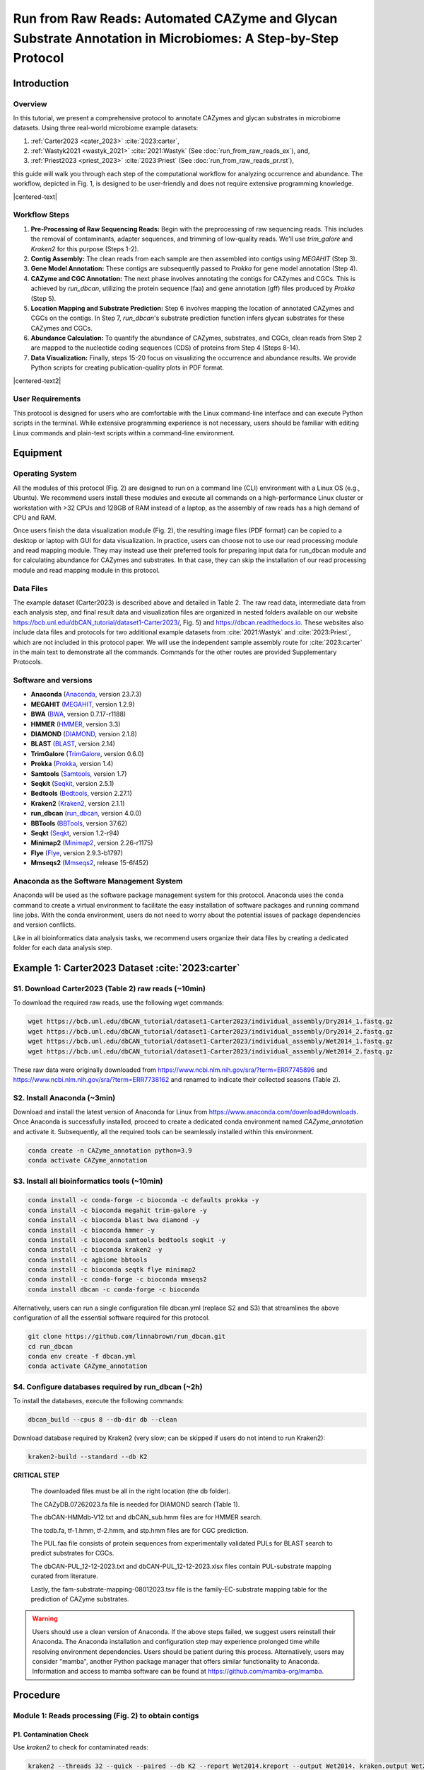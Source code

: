 Run from Raw Reads: Automated CAZyme and Glycan Substrate Annotation in Microbiomes: A Step-by-Step Protocol
============================================================================================================

Introduction
------------

Overview
````````

In this tutorial, we present a comprehensive protocol to annotate CAZymes and glycan substrates in microbiome datasets. Using three real-world microbiome example datasets:

1. :ref:`Carter2023 <cater_2023>` :cite:`2023:carter`,
2. :ref:`Wastyk2021 <wastyk_2021>` :cite:`2021:Wastyk` (See :doc:`run_from_raw_reads_ex`), and,
3. :ref:`Priest2023 <priest_2023>` :cite:`2023:Priest` (See :doc:`run_from_raw_reads_pr.rst`),

this guide will walk you through each step of the computational workflow for analyzing occurrence and abundance. The workflow, depicted in Fig. 1, is designed to be user-friendly and does not require extensive programming knowledge.

.. image:: ../_static/img/Fig1.png
   :alt: workflow figure
   :width: 700px
   :align: center

.. |centered-text| raw:: html

   <div style="text-align: center">Fig.1 <strong>Overview of the protocol</strong></div>

|centered-text|

Workflow Steps
``````````````

1. **Pre-Processing of Raw Sequencing Reads:**
   Begin with the preprocessing of raw sequencing reads. This includes the removal of contaminants, adapter sequences, and trimming of low-quality reads. We'll use `trim_galore` and `Kraken2` for this purpose (Steps 1-2).

2. **Contig Assembly:**
   The clean reads from each sample are then assembled into contigs using `MEGAHIT` (Step 3).

3. **Gene Model Annotation:**
   These contigs are subsequently passed to `Prokka` for gene model annotation (Step 4).

4. **CAZyme and CGC Annotation:**
   The next phase involves annotating the contigs for CAZymes and CGCs. This is achieved by `run_dbcan`, utilizing the protein sequence (faa) and gene annotation (gff) files produced by `Prokka` (Step 5).

5. **Location Mapping and Substrate Prediction:**
   Step 6 involves mapping the location of annotated CAZymes and CGCs on the contigs. In Step 7, `run_dbcan`'s substrate prediction function infers glycan substrates for these CAZymes and CGCs.

6. **Abundance Calculation:**
   To quantify the abundance of CAZymes, substrates, and CGCs, clean reads from Step 2 are mapped to the nucleotide coding sequences (CDS) of proteins from Step 4 (Steps 8-14).

7. **Data Visualization:**
   Finally, steps 15-20 focus on visualizing the occurrence and abundance results. We provide Python scripts for creating publication-quality plots in PDF format.


.. image:: ../_static/img/Picture1.png
   :alt: workflow figure
   :width: 800px
   :align: center

.. |centered-text2| raw:: html

   <div style="text-align: center">Fig.2 <strong>Experimental design of CAZyme annotation in microbiomes</strong></div>

|centered-text2|

User Requirements
`````````````````

This protocol is designed for users who are comfortable with the Linux command-line interface and can execute Python scripts in the terminal. While extensive programming experience is not necessary, users should be familiar with editing Linux commands and plain-text scripts within a command-line environment.

Equipment
---------

Operating System
````````````````

All the modules of this protocol (Fig. 2) are designed to run on a command line (CLI) environment with a Linux OS (e.g., Ubuntu).
We recommend users install these modules and execute all commands on a high-performance Linux cluster or workstation with >32 CPUs
and 128GB of RAM instead of a laptop, as the assembly of raw reads has a high demand of CPU and RAM.

Once users finish the data visualization module (Fig. 2), the resulting image files (PDF format) can be copied
to a desktop or laptop with GUI for data visualization. In practice, users can choose not to use our read processing
module and read mapping module. They may instead use their preferred tools for preparing input data for run_dbcan module
and for calculating abundance for CAZymes and substrates. In that case, they can skip the installation of our read processing
module and read mapping module in this protocol.

Data Files
``````````

The example dataset (Carter2023) is described above and detailed in Table 2.
The raw read data, intermediate data from each analysis step, and final result
data and visualization files are organized in nested folders available on our
website https://bcb.unl.edu/dbCAN_tutorial/dataset1-Carter2023/, Fig. 5) and
https://dbcan.readthedocs.io. These websites also include data files and
protocols for two additional example datasets from :cite:`2021:Wastyk` and :cite:`2023:Priest`,
which are not included in this protocol paper. We will use the independent sample
assembly route for :cite:`2023:carter` in the main text to demonstrate all the commands.
Commands for the other routes are provided Supplementary Protocols.

Software and versions
`````````````````````

- **Anaconda** (`Anaconda <https://www.anaconda.com>`_, version 23.7.3)
- **MEGAHIT** (`MEGAHIT <https://github.com/voutcn/megahit>`_, version 1.2.9)
- **BWA** (`BWA <https://github.com/lh3/bwa>`_, version 0.7.17-r1188)
- **HMMER** (`HMMER <http://hmmer.org/>`_, version 3.3)
- **DIAMOND** (`DIAMOND <https://github.com/bbuchfink/diamond>`_, version 2.1.8)
- **BLAST** (`BLAST <https://ftp.ncbi.nih.gov/blast/>`_, version 2.14)
- **TrimGalore** (`TrimGalore <https://github.com/FelixKrueger/TrimGalore>`_, version 0.6.0)
- **Prokka** (`Prokka <https://github.com/tseemann/prokka>`_, version 1.4)
- **Samtools** (`Samtools <https://github.com/samtools/samtools>`_, version 1.7)
- **Seqkit** (`Seqkit <https://bioinf.shenwei.me/seqkit/>`_, version 2.5.1)
- **Bedtools** (`Bedtools <https://bedtools.readthedocs.io/en/latest/>`_, version 2.27.1)
- **Kraken2** (`Kraken2 <https://ccb.jhu.edu/software/kraken2/>`_, version 2.1.1)
- **run_dbcan** (`run_dbcan <https://github.com/linnabrown/run_dbcan>`_, version 4.0.0)
- **BBTools** (`BBTools <https://jgi.doe.gov/data-and-tools/software-tools/bbtools/>`_, version 37.62)
- **Seqkt** (`Seqkt <https://github.com/lh3/seqtk>`_, version 1.2-r94)
- **Minimap2** (`Minimap2 <https://github.com/lh3/minimap2>`_, version 2.26-r1175)
- **Flye** (`Flye <https://github.com/fenderglass/Flye>`_, version 2.9.3-b1797)
- **Mmseqs2** (`Mmseqs2 <https://github.com/soedinglab/MMseqs2>`_, release 15-6f452)

Anaconda as the Software Management System
``````````````````````````````````````````
Anaconda will be used as the software package management system for this
protocol. Anaconda uses the ``conda`` command to create a virtual
environment to facilitate the easy installation of software packages
and running command line jobs. With the conda environment, users do
not need to worry about the potential issues of package dependencies
and version conflicts.

Like in all bioinformatics data analysis tasks, we recommend users organize
their data files by creating a dedicated folder for each data analysis
step.

.. _cater_2023:

Example 1: Carter2023 Dataset :cite:`2023:carter`
-------------------------------------------------

S1. Download Carter2023 (Table 2) raw reads (~10min)
`````````````````````````````````````````````````````
To download the required raw reads, use the following wget commands:

.. code-block:: shell

    wget https://bcb.unl.edu/dbCAN_tutorial/dataset1-Carter2023/individual_assembly/Dry2014_1.fastq.gz
    wget https://bcb.unl.edu/dbCAN_tutorial/dataset1-Carter2023/individual_assembly/Dry2014_2.fastq.gz
    wget https://bcb.unl.edu/dbCAN_tutorial/dataset1-Carter2023/individual_assembly/Wet2014_1.fastq.gz
    wget https://bcb.unl.edu/dbCAN_tutorial/dataset1-Carter2023/individual_assembly/Wet2014_2.fastq.gz

These raw data were originally downloaded from
https://www.ncbi.nlm.nih.gov/sra/?term=ERR7745896
and https://www.ncbi.nlm.nih.gov/sra/?term=ERR7738162
and renamed to indicate their collected seasons (Table 2).

S2. Install Anaconda (~3min)
````````````````````````````

Download and install the latest version of Anaconda for Linux from
https://www.anaconda.com/download#downloads. Once Anaconda is
successfully installed, proceed to create a dedicated conda environment
named `CAZyme_annotation` and activate it.
Subsequently, all the required tools can be seamlessly installed within
this environment.

.. code-block:: shell

    conda create -n CAZyme_annotation python=3.9
    conda activate CAZyme_annotation

S3. Install all bioinformatics tools (~10min)
`````````````````````````````````````````````

.. code-block:: shell

    conda install -c conda-forge -c bioconda -c defaults prokka -y
    conda install -c bioconda megahit trim-galore -y
    conda install -c bioconda blast bwa diamond -y
    conda install -c bioconda hmmer -y
    conda install -c bioconda samtools bedtools seqkit -y
    conda install -c bioconda kraken2 -y
    conda install -c agbiome bbtools
    conda install -c bioconda seqtk flye minimap2
    conda install -c conda-forge -c bioconda mmseqs2
    conda install dbcan -c conda-forge -c bioconda

Alternatively, users can run a single configuration file dbcan.yml
(replace S2 and S3) that streamlines the above
configuration of all the essential software required for this protocol.

.. code-block:: shell

    git clone https://github.com/linnabrown/run_dbcan.git
    cd run_dbcan
    conda env create -f dbcan.yml
    conda activate CAZyme_annotation

S4. Configure databases required by run_dbcan (~2h)
````````````````````````````````````````````````````
To install the databases, execute the following commands:

.. code-block:: shell
    
    dbcan_build --cpus 8 --db-dir db --clean

Download database required by Kraken2 (very slow; can be skipped
if users do not intend to run Kraken2):

.. code-block:: shell

        kraken2-build --standard --db K2

**CRITICAL STEP**

    The downloaded files must be all in the right location (the db folder).

    The CAZyDB.07262023.fa file is needed for DIAMOND search (Table 1).

    The dbCAN-HMMdb-V12.txt and dbCAN_sub.hmm files are for HMMER search.

    The tcdb.fa, tf-1.hmm, tf-2.hmm, and stp.hmm files are for CGC prediction.

    The PUL.faa file consists of protein sequences from experimentally
    validated PULs for BLAST search to predict substrates for CGCs.

    The dbCAN-PUL_12-12-2023.txt and dbCAN-PUL_12-12-2023.xlsx files contain
    PUL-substrate mapping curated from literature.

    Lastly, the
    fam-substrate-mapping-08012023.tsv file is the family-EC-substrate
    mapping table for the prediction of CAZyme substrates.

.. warning::

    Users should use a clean version of Anaconda. If the above steps failed, we suggest users reinstall their Anaconda.
    The Anaconda installation and configuration step may experience
    prolonged time while resolving environment dependencies.
    Users should be patient during this process. Alternatively,
    users may consider "mamba", another Python package manager
    that offers similar functionality to Anaconda. Information and
    access to mamba software can be found at
    https://github.com/mamba-org/mamba.

Procedure
--------------------------------------------

Module 1: Reads processing (Fig. 2) to obtain contigs
`````````````````````````````````````````````````````

P1. Contamination Check
^^^^^^^^^^^^^^^^^^^^^^^

Use `kraken2` to check for contaminated reads:

.. code-block:: shell

    kraken2 --threads 32 --quick --paired --db K2 --report Wet2014.kreport --output Wet2014. kraken.output Wet2014_1.fastq.gz Wet2014_2.fastq.gz
    kraken2 --threads 32 --quick --paired --db K2 --report Dry2014.kreport --output Dry2014. kraken.output Dry2014_1.fastq.gz Dry2014_2.fastq.gz

Kraken2 found very little contamination in the Carter2023 data. Consequently, there was no need for the contamination removal step.

If contamination is identified, users can align the reads to the reference genomes of potential contamination source organisms to remove
the aligned reads (Box 1). The most common source in human microbiome studies is from human hosts.


Box 1: Removing Contamination Reads from Humans
~~~~~~~~~~~~~~~~~~~~~~~~~~~~~~~~~~~~~~~~~~~~~~~

    Kraken2 will produce the following output files.

    .. code-block:: shell

        -rw-rw-r-- 1 jinfang jinfang 2.0G Dec 12 10:24 Dry2014.kraken.output
        -rw-rw-r-- 1 jinfang jinfang 1.2M Dec 12 10:25 Dry2014.kreport
        -rw-rw-r-- 1 jinfang jinfang 5.1G Dec 12 09:47 Wet2014.kraken.output
        -rw-rw-r-- 1 jinfang jinfang 1.1M Dec 12 09:48 Wet2014.kreport


    Suppose from these files, we have identified humans as the contamination source, we can use the following commands to remove the contamination reads by aligning reads to the human reference genome.

    .. code-block:: shell

        wget https://ftp.ensembl.org/pub/release-110/fasta/homo_sapiens/dna/Homo_sapiens.GRCh38.dna.primary_assembly.fa.gz
        bwa index -p hg38 Homo_sapiens.GRCh38.dna.primary_assembly.fa.gz
        bwa mem hg38 Wet2014_1.fastq.gz Wet2014_2.fastq.gz -t 32 -o Wet2014.hg38.sam
        bwa mem hg38 Dry2014_1.fastq.gz Dry2014_2.fastq.gz -t 32 -o Dry2014.hg38.sam
        samtools view -f 12 Wet2014.hg38.sam > Wet2014.hg38.unmap.bam
        samtools view -f 12 Dry2014.hg38.sam > Dry2014.hg38.unmap.bam
        samtools fastq -1 Wet2014_1.clean.fq.gz -2 Wet2014_2.clean.fq.gz Wet2014.hg38.unmap.bam
        samtools fastq -1 Dry2014_1.clean.fq.gz -2 Dry2014_2.clean.fq.gz Dry2014.hg38.unmap.bam


P2. Trim adapter and low-quality reads (TIMING ~20min)
^^^^^^^^^^^^^^^^^^^^^^^^^^^^^^^^^^^^^^^^^^^^^^^^^^^^^^^^^

.. code-block:: shell

    trim_galore --paired Wet2014_1.fastq.gz Wet2014_2.fastq.gz --illumina -j 36
    trim_galore --paired Dry2014_1.fastq.gz Dry2014_2.fastq.gz --illumina -j 36

We specified `--illumina` to indicate that the reads were generated using the Illumina sequencing platform.
Nonetheless, trim_galore can automatically detect adapters, providing flexibility for users who may know the specific sequencing platform.
Details of trimming are available in the trimming report file (Box 2).

Box 2: Example output of `trim_galore`
~~~~~~~~~~~~~~~~~~~~~~~~~~~~~~~~~~~~~~~~~~~~~~~

    In addition to the trimmed read files, `Trim_galore`` also generates a trimming report file.
    The trimming report contains details on read trimming, such as the number of trimmed reads.

    .. code-block:: shell

        -rw-rw-r-- 1 jinfang jinfang 4.2K Dec 13 01:48 Dry2014_1.fastq.gz_trimming_report.txt
        -rw-rw-r-- 1 jinfang jinfang 2.0G Dec 13 01:55 Dry2014_1_val_1.fq.gz
        -rw-rw-r-- 1 jinfang jinfang 4.4K Dec 13 01:55 Dry2014_2.fastq.gz_trimming_report.txt
        -rw-rw-r-- 1 jinfang jinfang 2.4G Dec 13 01:55 Dry2014_2_val_2.fq.gz
        -rw-rw-r-- 1 jinfang jinfang 4.4K Dec 13 01:30 Wet2014_1.fastq.gz_trimming_report.txt
        -rw-rw-r-- 1 jinfang jinfang 3.4G Dec 13 01:46 Wet2014_1_val_1.fq.gz
        -rw-rw-r-- 1 jinfang jinfang 4.6K Dec 13 01:46 Wet2014_2.fastq.gz_trimming_report.txt
        -rw-rw-r-- 1 jinfang jinfang 3.7G Dec 13 01:46 Wet2014_2_val_2.fq.gz

.. warning::

    During the trimming process, certain reads may be entirely removed due to low quality in its entirety.
    Using the ``--retain_unpaired`` parameter in ``trim_galore`` allows for the preservation of single-end reads.
    In this protocol, this option was not selected, so that both reads of a forward-revise pair were removed.

P3. Assemble reads into contigs
^^^^^^^^^^^^^^^^^^^^^^^^^^^^^^^
Use Megahit for assembling reads into contigs:


.. code-block:: shell

    megahit -m 0.5 -t 32 -o megahit_Wet2014 -1 Wet2014_1_val_1.fq.gz -2 Wet2014_2_val_2.fq.gz --out-prefix Wet2014 --min-contig-len 1000
    megahit -m 0.5 -t 32 -o megahit_Dry2014 -1 Dry2014_1_val_1.fq.gz -2 Dry2014_2_val_2.fq.gz --out-prefix Dry2014 --min-contig-len 1000


``MEGAHIT`` generates two output folders. Each contains five files and one sub-folder (Box 3).
``Wet2014.contigs.fa`` is the final contig sequence file. We set `--min-contig-len 1000`,
a common practice to retain all contigs longer than 1,000 base pairs.

Box 3: Example output of `MEGAHIT`
~~~~~~~~~~~~~~~~~~~~~~~~~~~~~~~~~~~

    .. code-block:: shell

        -rw-rw-r--  1 jinfang jinfang  262 Dec 13 04:19 checkpoints.txt
        -rw-rw-r--  1 jinfang jinfang    0 Dec 13 04:19 done
        drwxrwxr-x  2 jinfang jinfang 4.0K Dec 13 04:19 intermediate_contigs
        -rw-rw-r--  1 jinfang jinfang 1.1K Dec 13 02:22 options.json
        -rw-rw-r--  1 jinfang jinfang 258M Dec 13 04:19 Wet2014.contigs.fa
        -rw-rw-r--  1 jinfang jinfang 208K Dec 13 04:19 Wet2014.log

.. warning::

    A common practice in metagenomics after assembly is to further bin contigs into metagenome-assembled genomes (MAGs).
    However, in this protocol, we chose not to generate MAGs because not all contigs can be binned into MAGs, and those un-binned
    contigs can also encode CAZymes.


P4. Predict genes by `Prokka` (TIMING ~21h)
^^^^^^^^^^^^^^^^^^^^^^^^^^^^^^^^^^^^^^^^^^^

.. code-block:: shell

    prokka --kingdom Bacteria --cpus 32 --outdir prokka_Wet2014 --prefix Wet2014 --addgenes --addmrna --locustag Wet2014 megahit_Wet2014/Wet2014.contigs.fa
    prokka --kingdom Bacteria --cpus 32 --outdir prokka_Dry2014 --prefix Dry2014 --addgenes --addmrna --locustag Dry2014 megahit_Dry2014/Dry2014.contigs.fa


The parameter ``--kingdom Bacteria`` is required for bacterial gene prediction.
To optimize performance, ``--CPU 32`` instructs the utilization of 32 CPUs.
Reduce this number if you do not have this many CPUs on your computer.
The output files comprise of both protein and CDS sequences in Fasta format (e.g., ``Wet2014.faa`` and ``Wet2014.ffn`` in Box 4).



Box 4: Example output of `Prokka`
~~~~~~~~~~~~~~~~~~~~~~~~~~~~~~~~~

    .. code-block:: shell

        -rw-rw-r--  1 jinfang jinfang 8.4M Dec 14 00:51 Wet2014.err
        -rw-rw-r--  1 jinfang jinfang  75M Dec 13 21:38 Wet2014.faa
        -rw-rw-r--  1 jinfang jinfang 204M Dec 13 21:38 Wet2014.ffn
        -rw-rw-r--  1 jinfang jinfang 259M Dec 13 20:47 Wet2014.fna
        -rw-rw-r--  1 jinfang jinfang 264M Dec 13 21:38 Wet2014.fsa
        -rw-rw-r--  1 jinfang jinfang 599M Dec 14 00:52 Wet2014.gbk
        -rw-rw-r--  1 jinfang jinfang 372M Dec 13 21:38 Wet2014.gff
        -rw-rw-r--  1 jinfang jinfang 2.2M Dec 14 00:52 Wet2014.log
        -rw-rw-r--  1 jinfang jinfang 1.2G Dec 14 00:52 Wet2014.sqn
        -rw-rw-r--  1 jinfang jinfang  68M Dec 13 21:38 Wet2014.tbl
        -rw-rw-r--  1 jinfang jinfang  30M Dec 13 21:38 Wet2014.tsv
        -rw-rw-r--  1 jinfang jinfang  152 Dec 13 21:38 Wet2014.txt


Module 2. run_dbcan annotation (Fig. 2) to obtain CAZymes, CGCs, and substrates
```````````````````````````````````````````````````````````````````````````````

**CRITICAL STEP**

Users can skip P5 and P6, and directly run P7 (much slower though), if they want to predict not only CAZymes and CGCs, but also substrates.

P5. CAZyme annotation at the CAZyme family level (TIMING ~10min)
^^^^^^^^^^^^^^^^^^^^^^^^^^^^^^^^^^^^^^^^^^^^^^^^^^^^^^^^^^^^^^^^

.. code-block:: shell

    run_dbcan prokka_Wet2014/Wet2014.faa protein --hmm_cpu 32 --out_dir Wet2014.CAZyme --tools hmmer --db_dir db
    run_dbcan prokka_Dry2014/Dry2014.faa protein --hmm_cpu 32 --out_dir Dry2014.CAZyme --tools hmmer --db_dir db

Two arguments are required for ``run_dbcan``: the input sequence file (faa files) and the sequence type (protein).
By default, ``run_dbcan`` will use three methods (``HMMER`` vs ``dbCAN HMMdb``, ``DIAMOND`` vs ``CAZy``, ``HMMER`` vs ``dbCAN-sub HMMdb``) for
CAZyme annotation (see Table 1, Fig. 1). This default setting is equivalent to the use of the ``--tools all`` parameter (refer to Box 5). Here,
we only invoke the ``HMMER`` vs ``dbCAN HMMdb`` for CAZyme annotation at the family level.


Box 5: CAZyme annotation with default setting
~~~~~~~~~~~~~~~~~~~~~~~~~~~~~~~~~~~~~~~~~~~~~

If the ``--tools`` parameter is not set, it defaults to the equivalent of ``--tools all``.
This setting will take a much longer time to finish (approximately 5 hours) due to the large size of ``dbCAN-sub HMMdb``
(used for substrate prediction for CAZymes, see Table 1).


.. code-block:: shell

    run_dbcan prokka_Wet2014/Wet2014.faa protein --out_dir Wet2014.CAZyme --dia_cpu 32 --hmm_cpu 32 --dbcan_thread 32 --tools all
    run_dbcan prokka_Dry2014/Dry2014.faa protein --out_dir Dry2014.CAZyme --dia_cpu 32 --hmm_cpu 32 --dbcan_thread 32 --tools all


The sequence type can be `protein`, `prok`, `meta`. If the input sequence file contains metagenomic contig sequences (`fna` file),
the sequence type has to be `meta`, and `prodigal` will be called to predict genes.

.. code-block:: shell

    run_dbcan prokka_Wet2014/Wet2014.fna meta --out_dir Wet2014.CAZyme --dia_cpu 32 --hmm_cpu 32 --dbcan_thread 32
    run_dbcan prokka_Dry2014/Dry2014.fna meta --out_dir Dry2014.CAZyme --dia_cpu 32 --hmm_cpu 32 --dbcan_thread 32

P6. CGC prediction (TIMING ~15 min)
^^^^^^^^^^^^^^^^^^^^^^^^^^^^^^^^^^^

The following commands will re-run run_dbcan to not only predict CAZymes but also CGCs with protein `faa` and gene location `gff` files.

.. code-block:: shell

    run_dbcan prokka_Wet2014/Wet2014.faa protein --tools hmmer --tf_cpu 32 --stp_cpu 32 -c prokka_Wet2014/Wet2014.gff --out_dir Wet2014.PUL --dia_cpu 32 --hmm_cpu 32
    run_dbcan prokka_Dry2014/Dry2014.faa protein --tools hmmer --tf_cpu 32 --stp_cpu 32 -c prokka_Dry2014/Dry2014.gff --out_dir Dry2014.PUL --dia_cpu 32 --hmm_cpu 32


As mentioned above (see Table 1, Fig. 1), CGC prediction is a featured function added into dbCAN2 in 2018.
To identify CGCs with the protein sequence type, a gene location file (``gff``) must be provided together. If the input sequence type
is ``prok`` or ``meta``, meaning users only have contig ``fna`` files, the CGC prediction can be activated by setting the ``-c cluster`` parameter.


.. warning::

    **Creating own gff file**
    If the users would like to create their own ``gff`` file (instead of using Prokka or Prodigal),
    it is important to make sure the value of ID attribute in the ``gff`` file matches the protein ID in the protein ``faa`` file.

    **[Troubleshooting]CGC not found**
    If no result is found in CGC output file, it is most likely because the sequence IDs in ``gff`` file and ``faa`` file do not match.
    Another less likely reason is that the contigs are too short and fragmented and not suitable for CGC prediction.

P7. Substrate prediction for CAZymes and CGCs (TIMING ~5h)
^^^^^^^^^^^^^^^^^^^^^^^^^^^^^^^^^^^^^^^^^^^^^^^^^^^^^^^^^^

The following commands will re-run run_dbcan to predict CAZymes, CGCs, and their substrates with the `--cgc_substrate` parameter.

.. code-block:: shell

    run_dbcan prokka_Wet2014/Wet2014.faa protein --dbcan_thread 32 --tf_cpu 32 --stp_cpu 32 -c prokka_Wet2014/Wet2014.gff --cgc_substrate --hmm_cpu 32 --out_dir Wet2014.dbCAN --dia_cpu 32
    run_dbcan prokka_Dry2014/Dry2014.faa protein --dbcan_thread 32 --tf_cpu 32 --stp_cpu 32 -c prokka_Dry2014/Dry2014.gff --cgc_substrate --hmm_cpu 32 --out_dir Dry2014.dbCAN --dia_cpu 32

.. warning::
    The above commands do not set the `--tools` parameter,
    which means all three methods for CAZyme annotation will be activated (Box 5).
    Because dbCAN-sub HMMdb (for CAZyme substrate prediction) is 200 times larger than dbCAN HMMdb,
    the runtime will be much longer. Users can specify `--tools hmmer`, so that the HMMER search against dbCAN-sub will be disabled.
    However, this will turn off the substrate prediction for CAZymes and CGCs based on CAZyme substrate majority voting.
    Consequently, the substrate prediction will be solely based on homology search against PULs in dbCAN-PUL

.. code-block:: shell

    run_dbcan prokka_Wet2014/Wet2014.faa protein --tools hmmer --stp_cpu 32 -c prokka_Wet2014/Wet2014.gff --cgc_substrate --out_dir Wet2014.PUL.Sub --dia_cpu 32 --hmm_cpu 32 --tf_cpu 32
    run_dbcan prokka_Dry2014/Dry2014.faa protein --tools hmmer --stp_cpu 32 -c prokka_Dry2014/Dry2014.gff --cgc_substrate --out_dir Dry2014.PUL.Sub --dia_cpu 32 --hmm_cpu 32 --tf_cpu 32

Box 6. Example output folder content of run_dbcan substrate prediction
~~~~~~~~~~~~~~~~~~~~~~~~~~~~~~~~~~~~~~~~~~~~~~~~~~~~~~~~~~~~~~~~~~~~~~

    In the output directory (`Output Directory <https://bcb.unl.edu/dbCAN_tutorial/dataset1-Carter2023/individual_assembly/Wet2014.dbCAN/>`_),
    a total of 17 files and 1 folder are generated:


    .. code-block:: shell

        -rw-rw-r--  1 jinfang jinfang  33M Dec 17 09:36 PUL_blast.out
        -rw-rw-r--  1 jinfang jinfang 3.3M Dec 17 09:35 CGC.faa
        -rw-rw-r--  1 jinfang jinfang  18M Dec 17 09:35 cgc.gff
        -rw-rw-r--  1 jinfang jinfang 836K Dec 17 09:35 cgc.out
        -rw-rw-r--  1 jinfang jinfang 374K Dec 17 09:35 cgc_standard.out
        -rw-rw-r--  1 jinfang jinfang 1.8M Dec 17 09:35 cgc_standard.out.json
        -rw-rw-r--  1 jinfang jinfang 785K Dec 17 09:31 dbcan-sub.hmm.out
        -rw-rw-r--  1 jinfang jinfang 511K Dec 17 09:31 diamond.out
        -rw-rw-r--  1 jinfang jinfang 638K Dec 17 09:31 dtemp.out
        -rw-rw-r--  1 jinfang jinfang 414K Dec 17 09:31 hmmer.out
        -rw-rw-r--  1 jinfang jinfang 386K Dec 17 09:35 overview.txt
        -rw-rw-r--  1 jinfang jinfang 2.8M Dec 17 09:35 stp.out
        -rw-rw-r--  1 jinfang jinfang  63K Dec 17 09:36 substrate.out
        drwxrwxr-x  2 jinfang jinfang  36K Dec 17 09:39 synteny.pdf
        -rw-rw-r--  1 jinfang jinfang 799K Dec 17 09:32 tf-1.out
        -rw-rw-r--  1 jinfang jinfang 645K Dec 17 09:34 tf-2.out
        -rw-rw-r--  1 jinfang jinfang 2.3M Dec 17 09:35 tp.out
        -rw-rw-r--  1 jinfang jinfang  75M Dec 17 02:07 uniInput


    Descriptions of Output Files:
    In the output directory, a total of 17 files and 1 folder are generated:

    - ``PUL_blast.out``: BLAST results between CGCs and PULs.
    - ``CGC.faa``: Protein Fasta sequences encoded in all CGCs.
    - ``cgc.gff``: Reformatted from the user input gff file by marking CAZymes, TFs, TCs, and STPs.
    - ``cgc.out``: Raw output of CGC predictions.
    - ``cgc_standard.out``: Simplified version of cgc.out for easy parsing in TSV format. Example columns include:

        1. ``CGC_id``: CGC1
        2. ``type``: CAZyme
        3. ``contig_id``: k141_272079
        4. ``gene_id``: Wet2014_00308
        5. ``start``: 5827
        6. ``end``: 7257
        7. ``strand``: -
        8. ``annotation``: GH1

    **Explanation**: The gene Wet2014_00308 encodes a GH1 CAZyme in CGC1 of contig k141_272079. CGC1 also contains other genes, detailed in other rows. Wet2014_00308 is located on the negative strand of k141_272079 from positions 5827 to 7257. The type can be one of four signature gene types (CAZymes, TCs, TFs, STPs) or null type (not annotated as one of the signature genes).

    - ``cgc_standard.out.json``: JSON format of cgc_standard.out.
    - ``dbcan-sub.hmm.out``: HMMER search result against dbCAN-sub HMMdb, including a column with CAZyme substrates from fam-substrate-mapping-08012023.tsv.
    - ``diamond.out``: DIAMOND search result against the CAZy annotated protein sequences (CAZyDB.07262023.fa).
    - ``dtemp.out``: Temporary file.
    - ``hmmer.out``: HMMER search result against dbCAN HMMdb.
    - ``overview.txt``: Summary of CAZyme annotation from three methods in TSV format. Example columns include:

        1. ``Gene_ID``: Wet2014_00076
        2. ``EC#``: 3.2.1.99:3
        3. ``dbCAN``: GH43_4(42-453)
        4. ``dbCAN_sub``: GH43_e149
        5. ``DIAMOND``: GH43_4
        6. ``#ofTools``: 3

    **Explanation**: The protein Wet2014_000076 is annotated by three tools as a CAZyme: GH43_4 (CAZy defined subfamily 4 of GH43) by HMMER vs dbCAN HMMdb, GH43_e149 (eCAMI defined subfamily e149; 'e' indicates it is from eCAMI not CAZy) by HMMER vs dbCAN-sub HMMdb, and GH43_4 by DIAMOND vs CAZy annotated protein sequences. The EC number is extracted from eCAMI, indicating that the eCAMI subfamily GH43_e149 contains 3 member proteins with an EC 3.2.1.99 according to CAZy. The preference order for different assignments is dbCAN > eCAMI/dbCAN-sub > DIAMOND. Refer to dbCAN2 paper11, dbCAN3 paper12, and eCAMI41 for more details.

    **Note**: If the ``--use_signalP`` parameter was invoked when running run_dbcan, an additional column called ``signalP`` will be in overview.txt.

    - ``stp.out``: HMMER search result against the MiST70 compiled signal transduction protein HMMs from Pfam.
    - ``tf-1.out``: HMMER search result against the DBD71 compiled transcription factor HMMs from Pfam72.
    - ``tf-2.out``: HMMER search result against the DBD compiled transcription factor HMMs from Superfamily73.
    - ``tp.out``: DIAMOND search result against the TCDB 74 annotated protein sequences.
    - ``substrate.out``: Summary of substrate prediction results for CGCs in TSV format from two approaches12 (dbCAN-PUL blast search and dbCAN-sub majority voting). Example columns include:

        1. ``CGC_ID``: k141_227425|CGC1
        2. ``Best hit PUL_ID in dbCAN-PUL``: PUL0402
        3. ``Substrate of the hit PUL``: xylan
        4. ``Sum of bitscores for homologous gene pairs between CGC and PUL``: 2134.0
        5. ``Types of homologous gene pairs``: TC-TC;CAZyme-CAZyme
        6. ``Substrate predicted by majority voting of CAZymes in CGC``: xylan
        7. ``Voting score``: 2.0

    *Explanation*: The CGC1 of contig k141_227425 has its best hit PUL0402 (from PUL_blast.out) with xylan as substrate (from dbCAN-PUL_12-12-2023.xlsx). Two signature genes are matched between k141_227425|CGC1 and PUL0402: one is a CAZyme and the other is a TC. The sum of blast bit scores of the two homologous pairs (TC-TC and CAZyme-CAZyme) is 2134.0. Hence, the substrate of k141_227425|CGC1 is predicted to be xylan according to dbCAN-PUL blast search. The last two columns are based on the dbCAN-sub result (dbcan-sub.hmm.out), as the file indicates that two CAZymes in k141_227425|CGC1 are predicted to have xylan substrate. The voting score is 2.0, so according to the majority voting rule, k141_227425|CGC1 is predicted to have a xylan substrate.

    *Note*: For many CGCs, only one of the two approaches produces substrate prediction. In some cases, the two approaches produce different substrate assignments. The recommended preference order is dbCAN-PUL blast search > dbCAN-sub majority voting. Refer to dbCAN3 paper12 for more details.

    - ``synteny.pdf``: A folder with syntenic block alignment plots between all CGCs and PULs.
    - ``uniInput``: Renamed Fasta file from input protein sequence file.

Module 3. Read mapping (Fig. 2) to calculate abundance for CAZyme families, subfamilies, CGCs, and substrates
``````````````````````````````````````````````````````````````````````````````````````````````````````````````
P8. Read mapping to all CDS of each sample (TIMING ~20 min)
^^^^^^^^^^^^^^^^^^^^^^^^^^^^^^^^^^^^^^^^^^^^^^^^^^^^^^^^^^^

.. code-block:: shell

    bwa index prokka_Wet2014/Wet2014.ffn
    bwa index prokka_Dry2014/Dry2014.ffn
    mkdir samfiles
    bwa mem -t 32 -o samfiles/Wet2014.CDS.sam prokka_Wet2014/Wet2014.ffn Wet2014_1_val_1.fq.gz Wet2014_2_val_2.fq.gz
    bwa mem -t 32 -o samfiles/Dry2014.CDS.sam prokka_Dry2014/Dry2014.ffn Dry2014_1_val_1.fq.gz Dry2014_2_val_2.fq.gz


Reads are mapped to the ``ffn`` files from Prokka.


P9. Read mapping to all contigs of each sample (TIMING ~20min)
^^^^^^^^^^^^^^^^^^^^^^^^^^^^^^^^^^^^^^^^^^^^^^^^^^^^^^^^^^^^^^

.. code-block:: shell

    bwa index megahit_Wet2014/Wet2014.contigs.fa
    bwa index megahit_Dry2014/Dry2014.contigs.fa
    bwa mem -t 32 -o samfiles/Wet2014.sam megahit_Wet2014/Wet2014.contigs.fa Wet2014_1_val_1.fq.gz Wet2014_2_val_2.fq.gz
    bwa mem -t 32 -o samfiles/Dry2014.sam megahit_Dry2014/Dry2014.contigs.fa Dry2014_1_val_1.fq.gz Dry2014_2_val_2.fq.gz


Reads are mapped to the `contig` files from MEGAHIT.

P10. Sort SAM files by coordinates (TIMING ~8min)
^^^^^^^^^^^^^^^^^^^^^^^^^^^^^^^^^^^^^^^^^^^^^^^^^^

.. code-block:: shell

    cd samfiles
    samtools sort -@ 32 -o Wet2014.CDS.bam Wet2014.CDS.sam
    samtools sort -@ 32 -o Dry2014.CDS.bam Dry2014.CDS.sam
    samtools sort -@ 32 -o Wet2014.bam Wet2014.sam
    samtools sort -@ 32 -o Dry2014.bam Dry2014.sam
    rm -rf *sam
    cd ..


P11. Read count calculation for all proteins of each sample using Bedtools (TIMING ~2min)
^^^^^^^^^^^^^^^^^^^^^^^^^^^^^^^^^^^^^^^^^^^^^^^^^^^^^^^^^^^^^^^^^^^^^^^^^^^^^^^^^^^^^^^^^

.. code-block:: shell

    mkdir Wet2014_abund && cd Wet2014_abund
    seqkit fx2tab -l -n -i ../prokka_Wet2014/Wet2014.ffn | awk '{print $1"\t"$2}' > Wet2014.length
    seqkit fx2tab -l -n -i ../prokka_Wet2014/Wet2014.ffn | awk '{print $1"\t"0"\t"$2}' > Wet2014.bed
    bedtools coverage -g Wet2014.length -sorted -a Wet2014.bed -counts -b ../samfiles/Wet2014.CDS.bam > Wet2014.depth.txt

    cd .. && mkdir Dry2014_abund && cd Dry2014_abund
    seqkit fx2tab -l -n -i ../prokka_Dry2014/Dry2014.ffn | awk '{print $1"\t"$2}' > Dry2014.length
    seqkit fx2tab -l -n -i ../prokka_Dry2014/Dry2014.ffn | awk '{print $1"\t"0"\t"$2}' > Dry2014.bed
    bedtools coverage -g Dry2014.length -sorted -a Dry2014.bed  -counts -b ../samfiles/Dry2014.CDS.bam > Dry2014.depth.txt
    cd ..


Read counts are saved in ``depth.txt`` files of each sample.

P12. Read count calculation for a given region of contigs using Samtools (TIMING ~2min)
^^^^^^^^^^^^^^^^^^^^^^^^^^^^^^^^^^^^^^^^^^^^^^^^^^^^^^^^^^^^^^^^^^^^^^^^^^^^^^^^^^^^^^^^^

.. code-block:: shell

    cd Wet2014_abund
    samtools index ../samfiles/Wet2014.bam
    samtools depth -r k141_41392:152403-165349 ../samfiles/Wet2014.bam > Wet2014.cgc.depth.txt
    cd ..


The parameter ``-r k141_41392:152403-165349`` specifies a region in a contig. For any CGC, its positional range can be found in the file ``cgc_standard.out`` produced by ``run_dbcan`` (refer to Box 6). The ``depth.txt`` files contain the raw read counts for the specified region.

.. warning::
    The contig IDs are automatically generated by MEGAHIT. There is a small chance that the same contig ID appears in both samples. However, the two contigs in the two samples do not match each other even if the ID is the same. For example, the contig ID ``k141_4139`` is most likely only found in the Wet2014 sample. Even if there is a ``k141_41392`` in Dry2014, the actual contigs in the two samples are different.

P13. dbcan_utils to calculate the abundance of CAZyme families, subfamilies, CGCs, and substrates (TIMING ~1min)
^^^^^^^^^^^^^^^^^^^^^^^^^^^^^^^^^^^^^^^^^^^^^^^^^^^^^^^^^^^^^^^^^^^^^^^^^^^^^^^^^^^^^^^^^^^^^^^^^^^^^^^^^^^^^^^^

.. code-block:: shell

    dbcan_utils fam_abund -bt Wet2014.depth.txt -i ../Wet2014.dbCAN -a TPM
    dbcan_utils fam_substrate_abund -bt Wet2014.depth.txt -i ../Wet2014.dbCAN -a TPM
    dbcan_utils CGC_abund -bt Wet2014.depth.txt -i ../Wet2014.dbCAN -a TPM
    dbcan_utils CGC_substrate_abund -bt Wet2014.depth.txt -i ../Wet2014.dbCAN -a TPM

    cd .. && cd Dry2014_abund
    dbcan_utils fam_abundfam_substrate_abund -bt Dry2014.depth.txt -i ../Dry2014.dbCAN -a TPM
    dbcan_utils fam_substrate_abund -bt Dry2014.depth.txt -i ../Dry2014.dbCAN -a TPM
    dbcan_utils CGC_abund -bt Dry2014.depth.txt -i ../Dry2014.dbCAN -a TPM
    dbcan_utils CGC_substrate_abund -bt Dry2014.depth.txt -i ../Dry2014.dbCAN -a TPM
    cd ..


We developed a set of Python scripts as ``dbcan_utils`` (included in the ``run_dbcan`` package) to take the raw read counts for all genes as input and output the normalized abundances (refer to Box 7) of CAZyme families, subfamilies, CGCs, and substrates (see Fig. 4). The parameter ``-a TPM`` can also be set to two other metrics: RPM, or RPKM61.

- **RPKM** is calculated as the number of mapped reads to a gene G divided by [(total number of mapped reads to all genes / 10^6) x (gene G length / 1000)].
- **RPM** is the number of mapped reads to a gene G divided by (total number of mapped reads to all genes / 10^6).
- **TPM** is calculated as [number of mapped reads to a gene G / (gene G length / 1000)] divided by the sum of [number of mapped reads to each gene / (the gene length / 1000)].


Box 7. Example output of dbcan_utils
~~~~~~~~~~~~~~~~~~~~~~~~~~~~~~~~~~~~
As an example, the Wet2014_abund folder (https://bcb.unl.edu/dbCAN_tutorial/dataset1-Carter2023/individual_assembly/Wet2014_abund/) has 7 TSV files:

.. code-block:: shell

    -rw-rw-r--  1 jinfang jinfang 201106 Dec 31 01:58 CGC_abund.out
    -rw-rw-r--  1 jinfang jinfang   2204 Dec 31 01:58 CGC_substrate_majority_voting.out
    -rw-rw-r--  1 jinfang jinfang  16282 Dec 31 01:58 CGC_substrate_PUL_homology.out
    -rw-rw-r--  1 jinfang jinfang   2695 Dec 31 01:58 EC_abund.out
    -rw-rw-r--  1 jinfang jinfang   3949 Dec 31 01:58 fam_abund.out
    -rw-rw-r--  1 jinfang jinfang  44138 Dec 31 01:58 fam_substrate_abund.out
    -rw-rw-r--  1 jinfang jinfang  27314 Dec 31 01:58 subfam_abund.out
    -rw-rw-r--  1 jinfang jinfang 270535 Dec 31 02:43 Wet2014.cgc.depth.txt

Explanation of columns in these TSV files is as follows:

    - ``fam_abund.out``: CAZy family (from HMMER vs dbCAN HMMdb), sum of TPM, number of CAZymes in the family.
    - ``subfam_abund.out``: eCAMI subfamily (from HMMER vs dbCAN-sub HMMdb), sum of TPM, number of CAZymes in the subfamily.
    - ``EC_abund.out``: EC number (extracted from dbCAN-sub subfamily), sum of TPM, number of CAZymes with the EC.
    - ``fam_substrate_abund.out``: Substrate (from HMMER vs dbCAN-sub HMMdb), sum of TPM (all CAZymes in this substrate group), GeneID (all CAZyme IDs in this substrate group).
    - ``CGC_abund.out``: CGC_ID (e.g., k141_338400|CGC1), mean of TPM (all genes in the CGC), Seq_IDs (IDs of all genes in the CGC), TPM (of all genes in the CGC), Families (CAZyme family or other signature gene type of all genes in the CGC).
    - ``CGC_substrate_PUL_homology.out``: Substrate (from dbCAN-PUL blast search), sum of TPM, CGC_IDs (all CGCs predicted to have the substrate from dbCAN-PUL blast search), TPM (of CGCs in this substrate group).
    - ``CGC_substrate_majority_voting.out``: Substrate (from dbCAN-sub majority voting), sum of TPM, CGC_IDs (all CGCs predicted to have the substrate from dbCAN-sub majority voting), TPM (of CGCs in this substrate group).

.. warning::
    As shown in Fig. 2 (step3), proteins from multiple samples can be combined to generate a non-redundant set of proteins (Box 8). This may reduce the runtime for the run_dbcan step (step4), as only one faa file will be processed. However, this does not work for the CGC prediction, as contigs (fna files) from each sample will be needed. Therefore, this step is recommended if users only want the CAZyme annotation, and not recommended if CGCs are also to be predicted.

Module 4: dbcan_plot for data visualization (Fig. 2) of abundances of CAZymes, CGCs, and substrates (TIMING variable)
`````````````````````````````````````````````````````````````````````````````````````````````````````````````````````
**CRITICAL STEP**

To visualize the CAZyme annotation result, we provide a set of Python scripts as ``dbcan_plot`` to make publication-quality plots with the ``dbcan_utils`` results as the input. The ``dbcan_plot`` scripts are included in the ``run_dbcan`` package. Once the plots are made in PDF format, they can be transferred to users' Windows or Mac computers for visualization.

Five data folders will be needed as the input for ``dbcan_plot``:

1. Two abundance folders: ``Wet2014_abund`` and ``Dry2014_abund``.
2. Two CAZyme annotation folders: ``Wet2014.dbCAN`` and ``Dry2014.dbCAN``.
3. The ``dbCAN-PUL`` folder (located under the db folder, released from ``dbCAN-PUL.tar.gz``).



P14. Heatmap for CAZyme substrate abundance across samples (Fig. 6A) (TIMING 1min)
^^^^^^^^^^^^^^^^^^^^^^^^^^^^^^^^^^^^^^^^^^^^^^^^^^^^^^^^^^^^^^^^^^^^^^^^^^^^^^^^^^^

.. code-block:: shell

    dbcan_plot heatmap_plot --samples Wet2014,Dry2014 -i Wet2014_abund/fam_substrate_abund.out, Dry2014_abund/fam_substrate_abund.out --show_abund --top 20

Here we plot the top 20 substrates in the two samples (Fig. 6A). The input files are the two CAZyme substrate abundance files calculated based on
dbCAN-sub result. The default heatmap is ranked by substrate abundances. To rank the heatmap according to abundance profile using
the clustermap function of the seaborn package (https://github.com/mwaskom/seaborn), users can invoke the ``--cluster_map`` parameter.

P15. Barplot for CAZyme family/subfamily/EC abundance across samples (Fig. 6B,C) (TIMING 1min)
^^^^^^^^^^^^^^^^^^^^^^^^^^^^^^^^^^^^^^^^^^^^^^^^^^^^^^^^^^^^^^^^^^^^^^^^^^^^^^^^^^^^^^^^^^^^^
.. code-block:: shell

    dbcan_plot bar_plot --samples Wet2014,Dry2014 --vertical_bar --top 20 -i Wet2014_abund/fam_abund.out,Dry2014_abund/fam_abund.out
    dbcan_plot bar_plot --samples Wet2014,Dry2014 --vertical_bar --top 20 -i Wet2014_abund/subfam_abund.out,Dry2014_abund/subfam_abund.out


Users can choose to generate a barplot instead of heatmap using the bar_plot method.

P16. Synteny plot between a CGC and its best PUL hit with read mapping coverage to CGC (Fig. 6D) (TIMING 1min)
^^^^^^^^^^^^^^^^^^^^^^^^^^^^^^^^^^^^^^^^^^^^^^^^^^^^^^^^^^^^^^^^^^^^^^^^^^^^^^^^^^^^^^^^^^^^^^^^^^^^^^^^^^^^^^^

.. code-block:: shell

    dbcan_plot CGC_synteny_coverage_plot -i Wet2014.dbCAN --cgcid 'k141_41392|CGC3' --readscount Wet2014_abund/Wet2014.cgc.depth.txt

The Wet2014.dbCAN folder contains the PUL.out file. Using this file, the cgc_standard.out file, and the best PUL's gff file in dbCAN-PUL.tar.gz, the CGC_synteny_plot method will create the CGC-PUL synteny plot. The –cgcid parameter is required to specify which CGC to plot (k141_41392|CGC3 in this example). The Wet2014.cgc.depth.txt file is used to plot the read mapping coverage.

If users only want to plot the CGC structure:

.. code-block:: shell

    dbcan_plot CGC_plot -i Wet2014.dbCAN --cgcid 'k141_41392|CGC3'

If users only want to plot the CGC structure plus the read mapping coverage:

.. code-block:: shell

    dbcan_plot CGC_coverage_plot -i Wet2014.dbCAN --cgcid 'k141_41392|CGC3' --readscount Wet2014_abund/Wet2014.cgc.depth.txt

If users only want to plot the synteny between the CGC and PUL:

.. code-block:: shell

    dbcan_plot CGC_synteny_plot -i Wet2014.dbCAN --cgcid 'k141_41392|CGC3'

.. warning::

    The CGC IDs in different samples do not match each other. For example, specifying -i Wet2014.dbCAN is to plot the 'k141_41392|CGC3' in the Wet2014 sample. The 'k141_41392|CGC3' in the Dry2014 sample most likely does not exist, and even it does, the CGC has a different sequence even if the ID is the same.


Troubleshooting
---------------

We provide Table 3 to list possible issues and solutions. Users can also post issues on run_dbcan GitHub site.

Procedure Timing
----------------

The estimated time for completing each step of the protocol on the Carter2023 dataset is as follows:

- **Step P1. Contamination checking**: Approximately 10 minutes.
- **Step P2. Raw reads processing**: Approximately 20 minutes.
- **Step P3. Metagenome assembly**: Approximately 4 hours and 20 minutes.
- **Step P4. Gene models prediction**: Approximately 21 hours.
- **Step P5. CAZyme annotation**: Approximately 10 minutes.
- **Step P6. PUL prediction**: Approximately 15 minutes.
- **Step P7. Substrate prediction for CAZyme and PUL**: Approximately 5 hours.
- **Step P8-P12. Reads mapping**: Approximately 52 minutes.
- **Step P13. Abundance estimation**: Approximately 1 minute.
- **Step P14-P16. Data visualization**: Approximately 3 minutes.

Running this protocol on a Linux computer with 40 CPUs and 128GB of RAM is estimated to take approximately 33 hours. The most time-consuming step is P4 (Prokka gene prediction), which can be replaced by Prodigal59 for protein prediction to save time. The second most time-consuming step is P7 (substrate prediction for CGCs and CAZymes). Omitting substrate prediction reduces this step's time to about 15 minutes. The highest RAM usage is likely during P3 (read assembly), although specific RAM usage was not monitored during the protocol execution.
